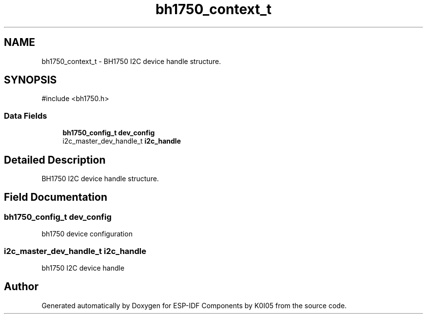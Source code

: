 .TH "bh1750_context_t" 3 "ESP-IDF Components by K0I05" \" -*- nroff -*-
.ad l
.nh
.SH NAME
bh1750_context_t \- BH1750 I2C device handle structure\&.  

.SH SYNOPSIS
.br
.PP
.PP
\fR#include <bh1750\&.h>\fP
.SS "Data Fields"

.in +1c
.ti -1c
.RI "\fBbh1750_config_t\fP \fBdev_config\fP"
.br
.ti -1c
.RI "i2c_master_dev_handle_t \fBi2c_handle\fP"
.br
.in -1c
.SH "Detailed Description"
.PP 
BH1750 I2C device handle structure\&. 
.SH "Field Documentation"
.PP 
.SS "\fBbh1750_config_t\fP dev_config"
bh1750 device configuration 
.SS "i2c_master_dev_handle_t i2c_handle"
bh1750 I2C device handle 

.SH "Author"
.PP 
Generated automatically by Doxygen for ESP-IDF Components by K0I05 from the source code\&.
